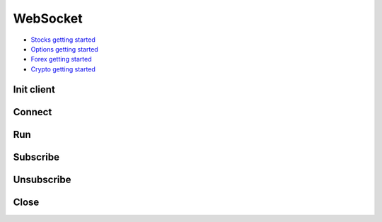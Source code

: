 .. _websocket_header:

WebSocket
==========

- `Stocks getting started`_
- `Options getting started`_
- `Forex getting started`_
- `Crypto getting started`_

===========
Init client
===========
.. automethod:: massive.WebSocketClient.__init__
  :noindex:

============================
Connect
============================
.. automethod:: massive.WebSocketClient.connect

============================
Run
============================
.. automethod:: massive.WebSocketClient.run

============================
Subscribe
============================
.. automethod:: massive.WebSocketClient.subscribe

============================
Unsubscribe
============================
.. automethod:: massive.WebSocketClient.unsubscribe

============================
Close
============================
.. automethod:: massive.WebSocketClient.close

.. _Stocks getting started: https://massive.com/docs/stocks/ws_getting-started
.. _Options getting started: https://massive.com/docs/options/ws_getting-started
.. _Forex getting started: https://massive.com/docs/forex/ws_getting-started
.. _Crypto getting started: https://massive.com/docs/crypto/ws_getting-started